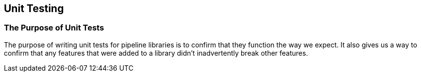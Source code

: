 == Unit Testing

=== The Purpose of Unit Tests

The purpose of writing unit tests for pipeline libraries is to confirm
that they function the way we expect. It also gives us a way to confirm
that any features that were added to a library didn't inadvertently
break other features.

